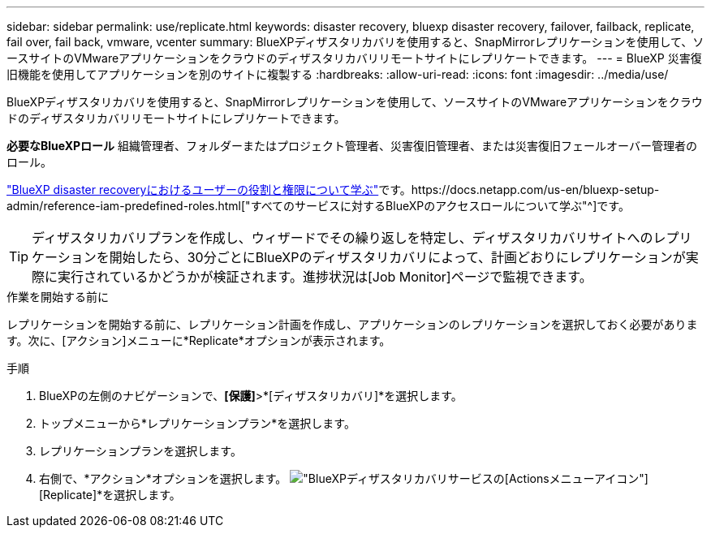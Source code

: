---
sidebar: sidebar 
permalink: use/replicate.html 
keywords: disaster recovery, bluexp disaster recovery, failover, failback, replicate, fail over, fail back, vmware, vcenter 
summary: BlueXPディザスタリカバリを使用すると、SnapMirrorレプリケーションを使用して、ソースサイトのVMwareアプリケーションをクラウドのディザスタリカバリリモートサイトにレプリケートできます。 
---
= BlueXP 災害復旧機能を使用してアプリケーションを別のサイトに複製する
:hardbreaks:
:allow-uri-read: 
:icons: font
:imagesdir: ../media/use/


[role="lead"]
BlueXPディザスタリカバリを使用すると、SnapMirrorレプリケーションを使用して、ソースサイトのVMwareアプリケーションをクラウドのディザスタリカバリリモートサイトにレプリケートできます。

*必要なBlueXPロール* 組織管理者、フォルダーまたはプロジェクト管理者、災害復旧管理者、または災害復旧フェールオーバー管理者のロール。

link:../reference/dr-reference-roles.html["BlueXP disaster recoveryにおけるユーザーの役割と権限について学ぶ"]です。https://docs.netapp.com/us-en/bluexp-setup-admin/reference-iam-predefined-roles.html["すべてのサービスに対するBlueXPのアクセスロールについて学ぶ"^]です。


TIP: ディザスタリカバリプランを作成し、ウィザードでその繰り返しを特定し、ディザスタリカバリサイトへのレプリケーションを開始したら、30分ごとにBlueXPのディザスタリカバリによって、計画どおりにレプリケーションが実際に実行されているかどうかが検証されます。進捗状況は[Job Monitor]ページで監視できます。

.作業を開始する前に
レプリケーションを開始する前に、レプリケーション計画を作成し、アプリケーションのレプリケーションを選択しておく必要があります。次に、[アクション]メニューに*Replicate*オプションが表示されます。

.手順
. BlueXPの左側のナビゲーションで、*[保護]*>*[ディザスタリカバリ]*を選択します。
. トップメニューから*レプリケーションプラン*を選択します。
. レプリケーションプランを選択します。
. 右側で、*アクション*オプションを選択します。 image:../use/icon-horizontal-dots.png["BlueXPディザスタリカバリサービスの[Actions]メニューアイコン"] [Replicate]*を選択します。

